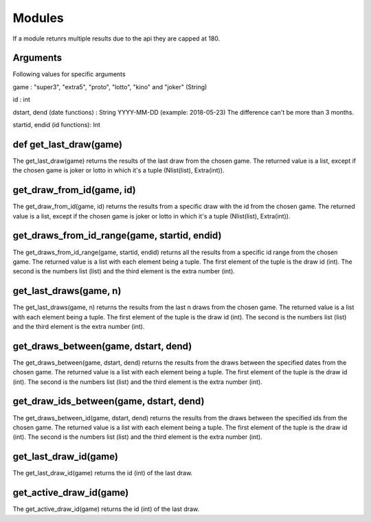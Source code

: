 Modules
=======
If a module retunrs multiple results due to the api they are capped at 180.

Arguments
^^^^^^^^^
Following values for specific arguments

game : "super3", "extra5", "proto", "lotto", "kino" and "joker" (String)

id : int

dstart, dend (date functions) : String YYYY-MM-DD (example: 2018-05-23) The difference can't be more than 3 months.

startid, endid (id functions): Int

def get_last_draw(game)
^^^^^^^^^^^^^^^^^^^^^^^

The get_last_draw(game) returns the results of the last draw from the chosen game.
The returned value is a list, except if the chosen game is joker or lotto in which it's a tuple (Nlist(list), Extra(int)).

get_draw_from_id(game, id)
^^^^^^^^^^^^^^^^^^^^^^^^^^

The get_draw_from_id(game, id) returns the results from a specific draw with the id from the chosen game.
The returned value is a list, except if the chosen game is joker or lotto in which it's a tuple (Nlist(list), Extra(int)).

get_draws_from_id_range(game, startid, endid)
^^^^^^^^^^^^^^^^^^^^^^^^^^^^^^^^^^^^^^^^^^^^^

The get_draws_from_id_range(game, startid, endid) returns all the results from a specific id range from the chosen game.
The returned value is a list with each element being a tuple. The first element of the tuple is the draw id (int). The
second is the numbers list (list) and the third element is the extra number (int).

get_last_draws(game, n)
^^^^^^^^^^^^^^^^^^^^^^^

The get_last_draws(game, n) returns the results from the last n draws from the chosen game.
The returned value is a list with each element being a tuple. The first element of the tuple is the draw id (int). The
second is the numbers list (list) and the third element is the extra number (int).

get_draws_between(game, dstart, dend)
^^^^^^^^^^^^^^^^^^^^^^^^^^^^^^^^^^^^^

The get_draws_between(game, dstart, dend) returns the results from the draws between the specified dates from the chosen game.
The returned value is a list with each element being a tuple. The first element of the tuple is the draw id (int). The
second is the numbers list (list) and the third element is the extra number (int).

get_draw_ids_between(game, dstart, dend)
^^^^^^^^^^^^^^^^^^^^^^^^^^^^^^^^^^^^^^^^

The get_draws_between_id(game, dstart, dend) returns the results from the draws between the specified ids from the chosen game.
The returned value is a list with each element being a tuple. The first element of the tuple is the draw id (int). The
second is the numbers list (list) and the third element is the extra number (int).

get_last_draw_id(game)
^^^^^^^^^^^^^^^^^^^^^^

The get_last_draw_id(game) returns the id (int) of the last draw.

get_active_draw_id(game)
^^^^^^^^^^^^^^^^^^^^^^^^

The get_active_draw_id(game) returns the id (int) of the last draw.